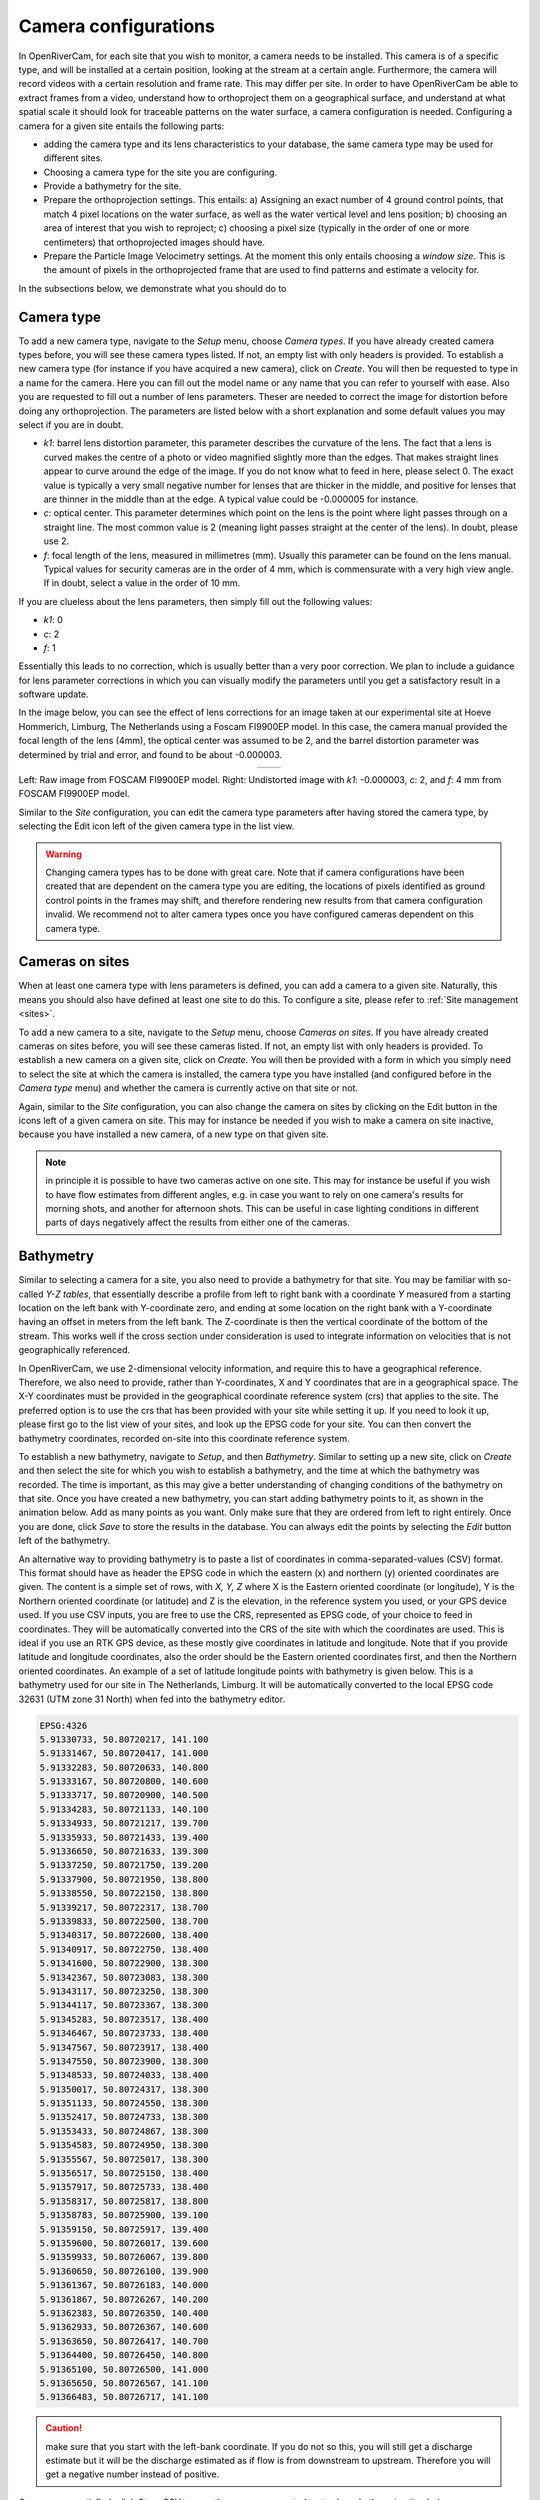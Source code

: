 .. _cameras:

Camera configurations
=====================
In OpenRiverCam, for each site that you wish to monitor, a camera needs to be installed. This camera is of a specific
type, and will be installed at a certain position, looking at the stream at a certain angle. Furthermore, the camera
will record videos with a certain resolution and frame rate. This may differ per site. In order to have OpenRiverCam
be able to extract frames from a video, understand how to orthoproject them on a geographical surface, and understand
at what spatial scale it should look for traceable patterns on the water surface, a camera configuration is needed.
Configuring a camera for a given site entails the following parts:

- adding the camera type and its lens characteristics to your database, the same camera type may be used for
  different sites.
- Choosing a camera type for the site you are configuring.
- Provide a bathymetry for the site.
- Prepare the orthoprojection settings. This entails: a) Assigning an exact number of 4 ground control points, that
  match 4 pixel locations on the water surface, as well as the water vertical level and lens position; b) choosing an
  area of interest that you wish to reproject; c) choosing a pixel size (typically in the order of one or more
  centimeters) that orthoprojected images should have.
- Prepare the Particle Image Velocimetry settings. At the moment this only entails choosing a `window size`. This is
  the amount of pixels in the orthoprojected frame that are used to find patterns and estimate a velocity for.

In the subsections below, we demonstrate what you should do to

Camera type
-----------
To add a new camera type, navigate to the `Setup` menu, choose `Camera types`. If you have already created camera types
before, you will see these camera types listed. If not, an empty list with only headers is provided. To establish a new
camera type (for instance if you have acquired a new camera), click on `Create`. You will then be requested to type in a
name for the camera. Here you can fill out the model name or any name that you can refer to yourself with ease. Also
you are requested to fill out a number of lens parameters. Theser are needed to correct the image for distortion
before doing any orthoprojection. The parameters are listed below with a short explanation and some default values you
may select if you are in doubt.

- `k1`:   barrel lens distortion parameter, this parameter describes the curvature of the lens. The fact that a lens
  is curved makes the centre of a photo or video magnified slightly more than the edges. That makes straight lines
  appear to curve around the edge of the image. If you do not know what to feed in here, please select 0. The exact
  value is typically a very small negative number for lenses that are thicker in the middle, and positive for lenses
  that are thinner in the middle than at the edge. A typical value could be -0.000005 for instance.
- `c`:    optical center. This parameter determines which point on the lens is the point where light passes through on
  a straight line. The most common value is 2 (meaning light passes straight at the center of the lens). In doubt,
  please use 2.
- `f`: focal length of the lens, measured in millimetres (mm). Usually this parameter can be found on the lens manual.
  Typical values for security cameras are in the order of 4 mm, which is commensurate with a very high view angle. If
  in doubt, select a value in the order of 10 mm.

If you are clueless about the lens parameters, then simply fill out the following values:

- `k1`: 0
- `c`: 2
- `f`: 1

Essentially this leads to no correction, which is usually better than a very poor correction. We plan to include a
guidance for lens parameter corrections in which you can visually modify the parameters until you get a satisfactory
result in a software update.

In the image below, you can see the effect of lens corrections for an image taken at our experimental site at Hoeve
Hommerich, Limburg, The Netherlands using a Foscam FI9900EP model. In this case, the camera manual provided the focal
length of the lens (4mm), the optical center was assumed to be 2, and the barrel distortion parameter was determined
by trial and error, and found to be about -0.000003.

.. |logo1| image:: img/frame_orig.jpg

.. |logo2| image:: img/frame_undistort.jpg

.. table::
   :align: center

   +---------+---------+
   | |logo1| | |logo2| |
   +---------+---------+

Left: Raw image from FOSCAM FI9900EP model. Right: Undistorted image with `k1`: -0.000003, `c`: 2, and `f`: 4 mm
from FOSCAM FI9900EP model.

Similar to the `Site` configuration, you can edit the camera type parameters after having stored the camera type, by
selecting the Edit icon left of the given camera type in the list view.

.. warning:: Changing camera types  has to be done with great care. Note that if camera configurations have been created
   that are dependent on the camera type you are editing, the locations of pixels identified as ground control points
   in the frames may shift, and therefore rendering new results from that camera configuration invalid. We recommend
   not to alter camera types once you have configured cameras dependent on this camera type.

Cameras on sites
----------------
When at least one camera type with lens parameters is defined, you can add a camera to a given site. Naturally, this
means you should also have defined at least one site to do this. To configure a site, please refer to :ref:`Site
management <sites>`.

To add a new camera to a site, navigate to the `Setup` menu, choose `Cameras on sites`. If you have already
created cameras on sites before, you will see these cameras listed. If not, an empty list with only headers is
provided. To establish a new camera on a given site, click on `Create`. You will then be provided with a form in
which you simply need to select the site at which the camera is installed, the camera type you have installed (and
configured before in the `Camera type` menu) and whether the camera is currently active on that site or not.

Again, similar to the `Site` configuration, you can also change the camera on sites by clicking on the Edit button in
the icons left of a given camera on site. This may for instance be needed if you wish to make a camera on site
inactive, because you have installed a new camera, of a new type on that given site.

.. note:: in principle it is possible to have two cameras active on one site. This may for instance be useful if you
   wish to have flow estimates from different angles, e.g. in case you want to rely on one camera's results for morning
   shots, and another for afternoon shots. This can be useful in case lighting conditions in different parts of days
   negatively affect the results from either one of the cameras.

Bathymetry
----------
Similar to selecting a camera for a site, you also need to provide a bathymetry for that site. You may be familiar
with so-called `Y-Z tables`, that essentially describe a profile from left to right bank with a coordinate `Y`
measured from a starting location on the left bank with Y-coordinate zero, and ending at some location on the right
bank with a Y-coordinate having an offset in meters from the left bank. The Z-coordinate is then the vertical
coordinate of the bottom of the stream. This works well if the cross section under consideration is used to integrate
information on velocities that is not geographically referenced.

In OpenRiverCam, we use 2-dimensional velocity information, and require this to have a geographical reference.
Therefore, we also need to provide, rather than Y-coordinates, X and Y coordinates that are in a geographical space.
The X-Y coordinates must be provided in the geographical coordinate reference system (crs) that applies to the site.
The preferred option is to use the crs that has been provided with your site while setting it up. If you need to look
it up, please first go to the list view of your sites, and look up the EPSG code for your site. You can then convert
the bathymetry coordinates, recorded on-site into this coordinate reference system.

To establish a new bathymetry, navigate to `Setup`, and then `Bathymetry`. Similar to setting up a new site, click on
`Create` and then select the site for which you wish to establish a bathymetry, and the time at which the bathymetry
was recorded. The time is important, as this may give a better understanding of changing conditions of the
bathymetry on that site. Once you have created a new bathymetry, you can start adding bathymetry points to it, as
shown in the animation below. Add as many points as you want. Only make sure that they are ordered from left to right
entirely. Once you are done, click `Save` to store the results in the database. You can always edit the points by
selecting the `Edit` button left of the bathymetry.

.. image:: img/bathymetry_edit.gif

An alternative way to providing bathymetry is to paste a list of coordinates in comma-separated-values (CSV) format.
This format should have as header the EPSG code in which the eastern (x) and northern (y) oriented coordinates are
given. The content is a simple set of rows, with `X, Y, Z` where X is the Eastern oriented coordinate (or longitude),
Y is the Northern oriented coordinate (or latitude) and Z is the elevation, in the reference system you used, or your
GPS device used. If you use CSV inputs, you are free to use the CRS, represented as EPSG code, of your choice
to feed in coordinates. They will be automatically converted into the CRS of the site with which the coordinates are
used. This is ideal if you use an RTK GPS device, as these mostly give coordinates in latitude and longitude. Note that
if you provide latitude and longitude coordinates, also the order should be the Eastern oriented coordinates first,
and then the Northern oriented coordinates. An example of a set of latitude longitude points with
bathymetry is given below. This is a bathymetry used for our site in The Netherlands, Limburg. It will be automatically
converted to the local EPSG code 32631 (UTM zone 31 North) when fed into the bathymetry editor.

.. code-block::

    EPSG:4326
    5.91330733, 50.80720217, 141.100
    5.91331467, 50.80720417, 141.000
    5.91332283, 50.80720633, 140.800
    5.91333167, 50.80720800, 140.600
    5.91333717, 50.80720900, 140.500
    5.91334283, 50.80721133, 140.100
    5.91334933, 50.80721217, 139.700
    5.91335933, 50.80721433, 139.400
    5.91336650, 50.80721633, 139.300
    5.91337250, 50.80721750, 139.200
    5.91337900, 50.80721950, 138.800
    5.91338550, 50.80722150, 138.800
    5.91339217, 50.80722317, 138.700
    5.91339833, 50.80722500, 138.700
    5.91340317, 50.80722600, 138.400
    5.91340917, 50.80722750, 138.400
    5.91341600, 50.80722900, 138.300
    5.91342367, 50.80723083, 138.300
    5.91343117, 50.80723250, 138.300
    5.91344117, 50.80723367, 138.300
    5.91345283, 50.80723517, 138.400
    5.91346467, 50.80723733, 138.400
    5.91347567, 50.80723917, 138.400
    5.91347550, 50.80723900, 138.300
    5.91348533, 50.80724033, 138.400
    5.91350017, 50.80724317, 138.300
    5.91351133, 50.80724550, 138.300
    5.91352417, 50.80724733, 138.300
    5.91353433, 50.80724867, 138.300
    5.91354583, 50.80724950, 138.300
    5.91355567, 50.80725017, 138.300
    5.91356517, 50.80725150, 138.400
    5.91357917, 50.80725733, 138.400
    5.91358317, 50.80725817, 138.800
    5.91358783, 50.80725900, 139.100
    5.91359150, 50.80725917, 139.400
    5.91359600, 50.80726017, 139.600
    5.91359933, 50.80726067, 139.800
    5.91360650, 50.80726100, 139.900
    5.91361367, 50.80726183, 140.000
    5.91361867, 50.80726267, 140.200
    5.91362383, 50.80726350, 140.400
    5.91362933, 50.80726367, 140.600
    5.91363650, 50.80726417, 140.700
    5.91364400, 50.80726450, 140.800
    5.91365100, 50.80726500, 141.000
    5.91365650, 50.80726567, 141.100
    5.91366483, 50.80726717, 141.100


.. caution:: make sure that you start with the left-bank coordinate. If you do not so this, you will still get a
   discharge estimate but it will be the discharge estimated as if flow is from downstream to upstream. Therefore you
   will get a negative number instead of positive.

Once you are satisfied, click `Store CSV` to save the comma-separated text values. In the animation below, you can
see how the process works.

.. image:: img/bathymetry_edit_csv.gif


Camera configuration
--------------------

Once a camera is chosen for a given site, the camera needs to be further configured, so that OpenRiverCam can perform
orthoprojection, and understands at what spatial scale the velocimetry needs to be performed. The prerequisites are
that a site is added, a camera type is added, and a camera on site is added, that links a camera type to a given site.
To start a camera configuration, first navigate to `Setup` and then `Camera configuration`. If you have added
camera configurations before, you will see a summary of those listed. You can edit a camera configuration from this
screen as well, in the same manner as editing a site in the `Site` configuration view.

To add a new Camera configuration, click on `Create`. You will now go through several screens, described in the
following subsections.

Choose a camera on site
~~~~~~~~~~~~~~~~~~~~~~~

First you need to pick a camera belonging to a site. You should have configured this before, choose this from the
list of cameras on sites available. You should now see a similar screen as below. Many components of the
configuration are still missing. To complete the configuration, click on the Edit button as indicated in the figure
below.

.. image:: img/CameraConfig_list.png

Selection of validity period and a sample movie
~~~~~~~~~~~~~~~~~~~~~~~~~~~~~~~~~~~~~~~~~~~~~~~

You will be led to a new screen where you can identify for what period the Configuration is valid. In case you
physically change the camera later, for instance by replacing it for a different model, by altering the view angle
or frames per second settings, resolution or other settings, you can later change the end date/time to the last moment
on which the camera configuration was valid, and make a new configuration with the start date/time at the moment of
the end date/time of the old camera configuration.

Furthermore, for the next edit steps, you will need a sample movie, which will be used to perform the configuration
steps related to the ground control points, orthorectification, and velocimetry parameters. Provide a movie with only
a few seconds (5 is enough) to continue the configuration. This movie needs to contain the situation in the
objective of the installed camera, with all ground control points in view and with the staff gauge in view. To
better understand what needs to be surveyed in order to finalize the configuration, please refer to the :ref:`field
manual <survey>`.

Once the video is select, click on `Save` to process the movie into individual frames corrected for lens distortions.

.. note:: The idea of the next configuration step is that you can recognize and select the ground control points.
   Therefore it is important that you check, before leaving your site after survey that a movie with all ground control
   points is indeed available and the ground control points can be easily recognized. After that has been checked, you
   can remove the ground control points from the site, if they are intrusive to the environment (e.g. plastic markers).
   If you decide to change the camera view, by e.g. moving or rotating the camera, you need to change the ground control
   point locations as well.

.. _gcp:

Ground Control Points, camera location and staff gauge reference level
----------------------------------------------------------------------
In the next configuration step, you are required to provide the following information:

- First, provide your ground control points. You can do this by left-clicking on the shown image frame from your
  sample movie, on the 4 ground control points in the objective. After that, fill in the exact coordinates of the
  ground control points in the fields X and Y (for east-west oriented and south-north oriented coordinates). If
  possible supply these coordinates in the same projection system as used for the site. If you do that, the resulting
  projected files can be visualized in a GIS program, on top of background maps. If you only have a local coordinate
  system, e.g. when you have used a dumpy spirit level for surveying, then you can still enter these coordinates, but
  bear in mind that you can then not plot the resulting projected frames on a GIS environment.

  .. image:: img/gcps_edit.gif

- Second, you will have to provide 4 corner points that identify your area of interest. Starting with the most
  upstream left, then the downstream left, then the downstream right, and finally the upstream right coordinate. The
  order is very important, as this order ensures that in your projected end result, water always flows from left to
  right. The animation below shows how you should select these points. In this example, the upstream part of the stream
  is located on the left-side of the image, hence the first click is on the bank shown on the left side, on top. If you
  would have a camera pointing upstream on a bridge, your first point should be on the right-top side of the objective,
  the second on the bottom right, the third on the bottom left and the last on the top-left.

- Third, you will have to provide information that allows OpenRiverCam to re-interpret the locations of groujnd
  control points in new movies, with different water levels. Because of the change in water level, the water moves
  closer (when water level is higher than in your sample movie) or further away from the lens (when  the water level is
  lower. This can easily be re-interpreted by providing:

  - the measured height in your reference system (e.g. a GPS uses a typical WGS84 reference level). Simply provide the
    water level value read with your RTK survey, or the water level measured with dumpy level readings
    if you have used a dumpy spirit level.
  - the water level as read from the staff gauge in place on the site. This is because for any new movie, you will
    read the staff gauge to interpret the water level.
  - the coordinates (X, Y and height) of the position of the lens, as measured in the coordinate reference system you
    have used throughout your entire survey, whether RTK or dumpy spirit level.

TODO: ANIMATION


.. note:: it is very important that all coordinates you use throughout the camera and bathymetry configurations are
   *in the same coordinate reference system* (CRS), and that this is a coordinate system in meters (not latitude
   longitude). Ideally use, the same CRS as used for the site. Latitude longitude locations can easily be converted into
   the CRS of your site, by using the Free and Open Source Software package QGIS. To obtain QGIS please go to
   `http://www.qgis.org/ <http://www.qgis.org/>`_. A further explanation of the required GIS manipulations is out of
   scope of this manual.



.. _bathymetry:

Cross sections bathymetry
-------------------------

TODO


